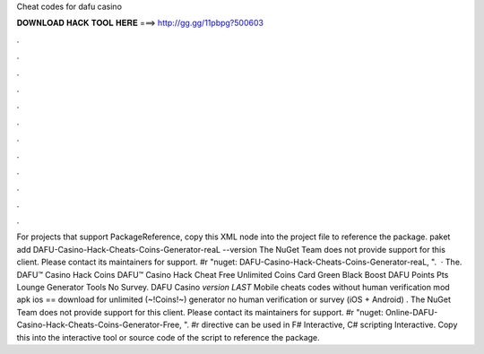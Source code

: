 Cheat codes for dafu casino

𝐃𝐎𝐖𝐍𝐋𝐎𝐀𝐃 𝐇𝐀𝐂𝐊 𝐓𝐎𝐎𝐋 𝐇𝐄𝐑𝐄 ===> http://gg.gg/11pbpg?500603

.

.

.

.

.

.

.

.

.

.

.

.

For projects that support PackageReference, copy this XML node into the project file to reference the package. paket add DAFU-Casino-Hack-Cheats-Coins-Generator-reaL --version The NuGet Team does not provide support for this client. Please contact its maintainers for support. #r "nuget: DAFU-Casino-Hack-Cheats-Coins-Generator-reaL, ".  · The. DAFU™ Casino Hack Coins DAFU™ Casino Hack Cheat Free Unlimited Coins Card Green Black Boost DAFU Points Pts Lounge Generator Tools No Survey. DAFU Casino *version LAST* Mobile cheats codes without human verification mod apk ios == download for unlimited (~!Coins!~) generator no human verification or survey (iOS + Android) . The NuGet Team does not provide support for this client. Please contact its maintainers for support. #r "nuget: Online-DAFU-Casino-Hack-Cheats-Coins-Generator-Free, ". #r directive can be used in F# Interactive, C# scripting  Interactive. Copy this into the interactive tool or source code of the script to reference the package.